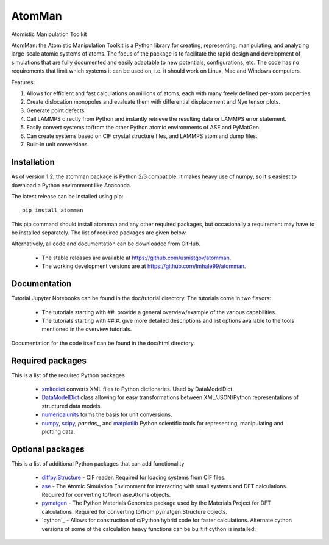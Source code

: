 AtomMan
=======

Atomistic Manipulation Toolkit
 
AtomMan: the Atomistic Manipulation Toolkit is a Python library for 
creating, representing, manipulating, and analyzing large-scale atomic 
systems of atoms. The focus of the package is to facilitate the rapid design 
and development of simulations that are fully documented and easily adaptable 
to new potentials, configurations, etc.  The code has no requirements that 
limit which systems it can be used on, i.e. it should work on Linux, Mac and 
Windows computers.

Features:

1. Allows for efficient and fast calculations on millions of atoms, each with many freely defined per-atom properties.
2. Create dislocation monopoles and evaluate them with differential displacement and Nye tensor plots.
3. Generate point defects.
4. Call LAMMPS directly from Python and instantly retrieve the resulting data or LAMMPS error statement.
5. Easily convert systems to/from the other Python atomic environments of ASE and PyMatGen.
6. Can create systems based on CIF crystal structure files, and LAMMPS atom and dump files.
7. Built-in unit conversions.

Installation
------------

As of version 1.2, the atomman package is Python 2/3 compatible. It makes heavy use of numpy, so
it's easiest to download a Python environment like Anaconda.

The latest release can be installed using pip::

    pip install atomman

This pip command should install atomman and any other required packages, but
occasionally a requirement may have to be installed separately. The list of required packages are given below.

Alternatively, all code and documentation can be downloaded from GitHub. 
    
    - The stable releases are available at `https://github.com/usnistgov/atomman`_.
    
    - The working development versions are at `https://github.com/lmhale99/atomman`_.
    
Documentation
-------------

Tutorial Jupyter Notebooks can be found in the doc/tutorial directory.  The tutorials come in two flavors:
    
    - The tutorials starting with ##. provide a general overview/example of the various capabilities.
    
    - The tutorials starting with ##.#. give more detailed descriptions and list options available to the tools mentioned in the overview tutorials.
    
Documentation for the code itself can be found in the doc/html directory.

Required packages
-----------------

This is a list of the required Python packages

    - `xmltodict`_ converts XML files to Python dictionaries. Used by 
      DataModelDict.
    
    - `DataModelDict`_ class allowing for easy transformations between 
      XML/JSON/Python representations of structured data models.
      
    - `numericalunits`_ forms the basis for unit conversions.  
      
    - `numpy`_, `scipy`_,  `pandas_`, and `matplotlib`_ Python scientific tools
      for representing, manipulating and plotting data.
    
Optional packages
-----------------

This is a list of additional Python packages that can add functionality

    - `diffpy.Structure`_ - CIF reader. Required for loading systems from
      CIF files.
    
    - `ase`_ - The Atomic Simulation Environment for interacting with small 
      systems and DFT calculations. Required for converting to/from ase.Atoms 
      objects.
    
    - `pymatgen`_ - The Python Materials Genomics package used by the Materials
      Project for DFT calculations. Required for converting to/from 
      pymatgen.Structure objects.
      
    - `cython`_ - Allows for construction of c/Python hybrid code for faster calculations.  Alternate cython versions of some of the calculation heavy functions can be built if cython is installed.
       
.. _https://github.com/usnistgov/atomman: https://github.com/usnistgov/atomman
.. _https://github.com/lmhale99/atomman: https://github.com/lmhale99/atomman
.. _Introduction to atomman: https://github.com/usnistgov/atomman/blob/master/docs/tutorial/1%20Basics.ipynb
.. _Interacting with LAMMPS: https://github.com/usnistgov/atomman/blob/master/docs/tutorial/2%20LAMMPS%20Functionality.ipynb
.. _xmltodict: https://github.com/martinblech/xmltodict
.. _DataModelDict: https://github.com/usnistgov/DataModelDict
.. _numericalunits: https://pypi.python.org/pypi/numericalunits
.. _numpy: http://www.numpy.org/
.. _scipy: https://www.scipy.org/
.. _pandas: http://pandas.pydata.org/
.. _matplotlib: http://matplotlib.org/
.. _diffpy.Structure: http://www.diffpy.org/diffpy.Structure/
.. _ase: https://wiki.fysik.dtu.dk/ase/
.. _pymatgen: http://pymatgen.org/